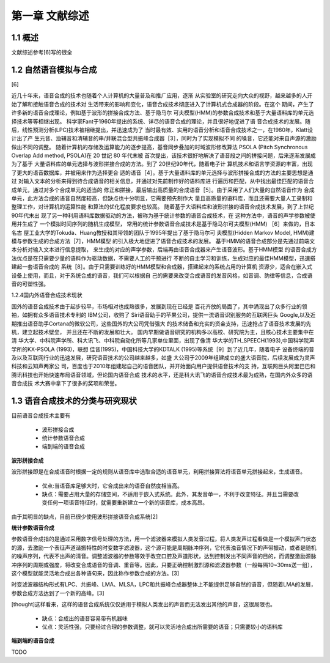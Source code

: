 第一章 文献综述
============================


1.1 概述
---------------------------

文献综述参考[6]写的很全

1.2 自然语音模拟与合成
---------------------------------------------------

[6]

近几十年来，语音合成的技术也随着个人计算机的大量普及和推广应用，逐渐 从实验室的研究走向大众的视野，越来越多的人开始了解和接触语音合成的技术对 生活带来的影响和变化，语音合成技术彻底进入了计算机式合成器的阶段。在这个 期间，产生了许多新的语音合成理论，例如基于波形的拼接合成方法、基于隐马尔 可夫模型(HMM)的参数合成技术和基于大量语料库的单元选择技术等等相继出现。 科学家Fant于1960年提出的系统、详尽的语音合成的理论，并且很好地促进了语 音合成技术的发展。随后，线性预测分析(LPC)技术被相继提出，并迅速成为了 当时最有效、实用的语音分析和语音合成技术之一，在1980年，Klatt设计出了产 生元音、浊辅音和清辅音的串/并联混合型共振峰合成器［3］，同时为了实现模拟不同 的嗓音，它还能对来自声源的激励做出不同的调整。
随着计算机的存储及运算能力的逐步提高，基音同步叠加的时域波形修改算法 PSOLA (Pitch Synchronous Overlap Add method, PSOLA)在 20 世纪 80 年代末被 首次提出，该技术很好地解决了语音段之间的拼接问题，后来逐渐发展成为了基于 大量语料库的单元选择与波形拼接合成的方法。到了 20世纪90年代，随着电子计 算机技术和语言学资源的丰富，出现了更大的语音数据库，并被用来作为选择更合 适的语音［4］。基于大量语料库的单元选择与波形拼接合成的方法的主要思想是通过 对输入文本的分析来得到待合成语音的相关信息，并通过对先前制作好的语料库进 行遍历和匹配，从中找出最佳匹配的语音合成单元，通过对多个合成单元的适当的 修正和拼接，最后输出高质量的合成语音［5］。由于采用了人们大量的自然语音作为 合成单元，此方法合成的语音自然度较高，但缺点也十分明显，它需要预先制作大 量且高质量的语料库，而且还需要大量人工录制和整理工作，对计算机的运算性能 和算法的优化程度要求也较高。
随着基于大语料库和波形拼接的语音合成技术发展，到了上世纪90年代末出 现了另一种利用语料库数据驱动的方法，被称为基于统计参数的语音合成技术，在 这种方法中，语音的声学参数被使用并生成了 一个模拟时间序列的随机生成模型， 常用的统计参数语音合成技术是基于隐马尔可夫模型(HMM) ［6］来做的，日本名古 屋工业大学的Tokuda、Huang教授和其带领的团队于1995年提出了基于隐马尔可 夫模型(Hidden Markov Model, HMM)建模与参数生成的合成方法［7］，HMM模型 的引入极大地促进了语音合成技术的发展。
基于HMM的语音合成部分是先通过前端文本分析对输入文本进行信息提取， 来生成的对应的声学参数，后端再由语音合成器来产生语音波形。基于HMM模型 的语音合成方法优点是在只需要少量的语料作为驱动数据，不需要人工的干预进行 不断的自主学习和训练，生成对应的最佳HMM模型，迅速搭建起一套语音合成的 系统［8］。由于只需要训练好的HMM模型和合成器，搭建起来的系统占用的计算机
资源少，适合在嵌入式设备上使用，而且，对于系统合成的语音，我们可以根据自 己的需要来改变合成语音的发音风格，如音调、韵律等信息，合成语音的可塑性强。

1.2.4国内外语音合成技术现状

国外的语音合成技术由于起步较早，市场相对也成熟很多，发展到现在已经是 百花齐放的局面了，其中涌现出了众多行业的领袖，如拥有众多语音技术专利的 IBM公司，收购了 Siri语音助手的苹果公司，提供一流语音识别服务的互联网巨头 Google,以及近期推出语音助手Cortana的微软公司，这些国外的大公司凭借强大 的技术储备和充实的资金支持，迅速抢占了语音技术发展的先机，建立起技术壁垒， 并且还在不断的发展和壮大。
国内早期做语音研究的机构多以高校、研究院为主，且核心技术主要集中在清 华大学、中科院声学所、科大讯飞、中科院自动化所等几家单位里面，出现了像清 华大学的TH_SPEECH(1993),中国科学院声学所的KX-PSOLA (1993)，联想 佳音(1995)，中国科技大学的KDTALK (1995)等系统［9］到了近几年，随着电子 设备终端的普及以及互联网行业的迅速发展，研究语音技术的公司越来越多，如盛 大公司于2009年组建成立的盛大语音院，后续发展成为灵声科技和云知声两家公 司，百度也于2010年组建起自己的语音团队，并开始面向用户提供语音技术的支 持，互联网巨头阿里巴巴和腾讯科技也开始快速布局语音领域，但论国内语音合成 技术的水平，还是科大讯飞的语音合成技术最为成熟，在国内外众多的语音合成技 术大赛中拿下了很多的奖项和荣誉。


1.3 语音合成技术的分类与研究现状
---------------------------------------------------

目前语音合成技术主要有

    * 波形拼接合成
    * 统计参数语音合成
    * 端到端的语音合成

**波形拼接合成**

波形拼接即是在合成语音时根据一定的规则从语音库中选取合适的语音单元，利用拼接算法将语音单元拼接起来，生成语音。

    * 优点:当语音库足够大时，它合成出来的语音自然度相当高。
    * 缺点：需要占用大量的存储空间，不适用于嵌入式系统。此外，其发音单一，不利于改变特征。并且当需要改变任何一项语音特征时，就需要重新建立一个新的语音库，成本高昂。
    
由于其明显的缺点，目前已很少使用波形拼接语音合成系统[2]

**统计参数语音合成**

参数语音合成指的是通过采用数字信号处理的方法，用一个滤波器来模拟人类发音过程，将人类发声过程看做是一个模拟声门状态的源，去激励一个表征声道谐振特性的时变数字滤波器，这个源可能是周期脉冲序列，它代表浊音情况下的声带振动，或者是随机的噪声序列，代表不出声的清音。调整滤波器的参数等效于改变口腔及声道形状，达到控制发出不同声音的目的，而调整激励源脉冲序列的周期或强度，将改变合成语音的音调、重音等。因此，只要正确控制激烈源和滤波器参数（一般每隔10~30ms送一组），这个模型就能灵活地合成出各种语句来，因此称作参数合成的方法。[3]

时变滤波器结构形式有LPC、共振峰、LMA、MLSA，LPC和共振峰合成器整体上不能提供足够自然的语音，但随着LMA的发展，参数合成方法达到了一个新的高峰。[3]

[thought]这样看来，这样的语音合成系统仅仅适用于模拟人类发出的声音而无法发出其他的声音，这很局限也。

    * 缺点：合成出的语音容易带有机器味
    * 优点：灵活性强，只要经过合理的参数调整，就可以灵活地合成出所需要的语音；只需要较小的语料库

**端到端的语音合成**

TODO  
